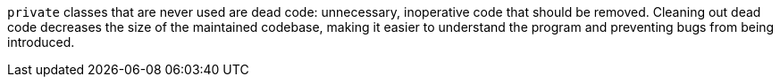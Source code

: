 `+private+` classes that are never used are dead code: unnecessary, inoperative code that should be removed. Cleaning out dead code decreases the size of the maintained codebase, making it easier to understand the program and preventing bugs from being introduced.
